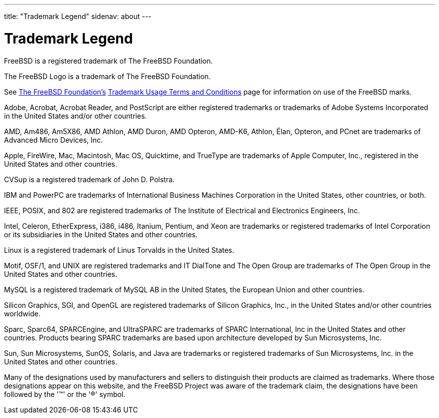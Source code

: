 ---
title: "Trademark Legend"
sidenav: about
---

= Trademark Legend

FreeBSD is a registered trademark of The FreeBSD Foundation.

The FreeBSD Logo is a trademark of The FreeBSD Foundation.

See https://www.freebsdfoundation.org/[The FreeBSD Foundation's] https://www.freebsdfoundation.org/legal/trademark-usage-terms-and-conditions/[Trademark Usage Terms and Conditions] page for information on use of the FreeBSD marks.

Adobe, Acrobat, Acrobat Reader, and PostScript are either registered trademarks or trademarks of Adobe Systems Incorporated in the United States and/or other countries.

AMD, Am486, Am5X86, AMD Athlon, AMD Duron, AMD Opteron, AMD-K6, Athlon, Élan, Opteron, and PCnet are trademarks of Advanced Micro Devices, Inc.

Apple, FireWire, Mac, Macintosh, Mac OS, Quicktime, and TrueType are trademarks of Apple Computer, Inc., registered in the United States and other countries.

CVSup is a registered trademark of John D. Polstra.

IBM and PowerPC are trademarks of International Business Machines Corporation in the United States, other countries, or both.

IEEE, POSIX, and 802 are registered trademarks of The Institute of Electrical and Electronics Engineers, Inc.

Intel, Celeron, EtherExpress, i386, i486, Itanium, Pentium, and Xeon are trademarks or registered trademarks of Intel Corporation or its subsidiaries in the United States and other countries.

Linux is a registered trademark of Linus Torvalds in the United States.

Motif, OSF/1, and UNIX are registered trademarks and IT DialTone and The Open Group are trademarks of The Open Group in the United States and other countries.

MySQL is a registered trademark of MySQL AB in the United States, the European Union and other countries.

Silicon Graphics, SGI, and OpenGL are registered trademarks of Silicon Graphics, Inc., in the United States and/or other countries worldwide.

Sparc, Sparc64, SPARCEngine, and UltraSPARC are trademarks of SPARC International, Inc in the United States and other countries. Products bearing SPARC trademarks are based upon architecture developed by Sun Microsystems, Inc.

Sun, Sun Microsystems, SunOS, Solaris, and Java are trademarks or registered trademarks of Sun Microsystems, Inc. in the United States and other countries.

Many of the designations used by manufacturers and sellers to distinguish their products are claimed as trademarks. Where those designations appear on this website, and the FreeBSD Project was aware of the trademark claim, the designations have been followed by the '(TM)' or the '(R)' symbol.

